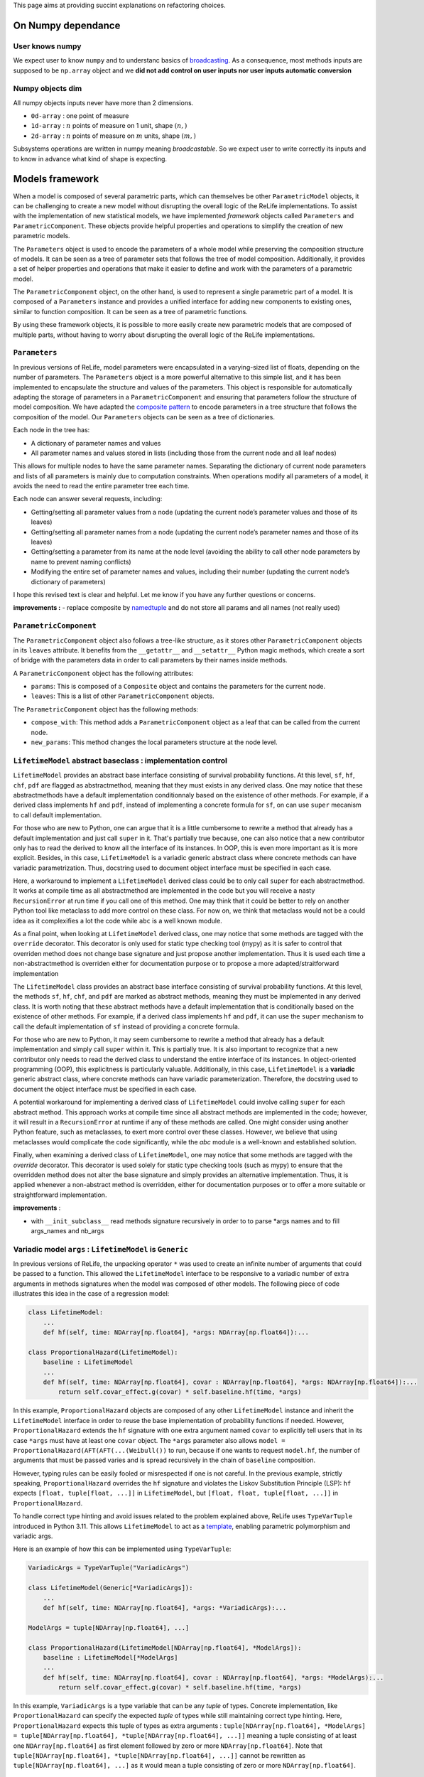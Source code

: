 This page aims at providing succint explanations on refactoring
choices.

On Numpy dependance
===================

User knows numpy
----------------

We expect user to know ``numpy`` and to understanc basics of
`broadcasting <https://numpy.org/doc/stable/user/basics.broadcasting.html>`__.
As a consequence, most methods inputs are supposed to be ``np.array``
object and we **did not add control on user inputs nor user inputs
automatic conversion**

Numpy objects dim
-----------------

All numpy objects inputs never have more than 2 dimensions.

-  ``0d-array`` : one point of measure
-  ``1d-array`` : :math:`n` points of measure on 1 unit, shape
   :math:`(n,)`
-  ``2d-array`` : :math:`n` points of measure on :math:`m` units, shape
   :math:`(m,)`

Subsystems operations are written in numpy meaning *broadcastable*. So
we expect user to write correctly its inputs and to know in advance what
kind of shape is expecting.

Models framework
================

When a model is composed of several parametric parts, which can
themselves be other ``ParametricModel`` objects, it can be challenging
to create a new model without disrupting the overall logic of the ReLife
implementations. To assist with the implementation of new statistical
models, we have implemented *framework* objects called ``Parameters``
and ``ParametricComponent``. These objects provide helpful properties
and operations to simplify the creation of new parametric models.

The ``Parameters`` object is used to encode the parameters of a whole
model while preserving the composition structure of models. It can be
seen as a tree of parameter sets that follows the tree of model
composition. Additionally, it provides a set of helper properties and
operations that make it easier to define and work with the parameters of
a parametric model.

The ``ParametricComponent`` object, on the other hand, is used to
represent a single parametric part of a model. It is composed of a
``Parameters`` instance and provides a unified interface for adding new
components to existing ones, similar to function composition. It can be
seen as a tree of parametric functions.

By using these framework objects, it is possible to more easily create
new parametric models that are composed of multiple parts, without
having to worry about disrupting the overall logic of the ReLife
implementations.

``Parameters``
--------------

In previous versions of ReLife, model parameters were encapsulated in a
varying-sized list of floats, depending on the number of parameters. The
``Parameters`` object is a more powerful alternative to this simple
list, and it has been implemented to encapsulate the structure and
values of the parameters. This object is responsible for automatically
adapting the storage of parameters in a ``ParametricComponent`` and
ensuring that parameters follow the structure of model composition. We
have adapted the `composite
pattern <https://en.wikipedia.org/wiki/Composite_pattern>`__ to encode
parameters in a tree structure that follows the composition of the
model. Our ``Parameters`` objects can be seen as a tree of dictionaries.

Each node in the tree has:

-  A dictionary of parameter names and values
-  All parameter names and values stored in lists (including those from
   the current node and all leaf nodes)

This allows for multiple nodes to have the same parameter names.
Separating the dictionary of current node parameters and lists of all
parameters is mainly due to computation constraints. When operations
modify all parameters of a model, it avoids the need to read the entire
parameter tree each time.

Each node can answer several requests, including:

-  Getting/setting all parameter values from a node (updating the
   current node’s parameter values and those of its leaves)
-  Getting/setting all parameter names from a node (updating the current
   node’s parameter names and those of its leaves)
-  Getting/setting a parameter from its name at the node level (avoiding
   the ability to call other node parameters by name to prevent naming
   conflicts)
-  Modifying the entire set of parameter names and values, including
   their number (updating the current node’s dictionary of parameters)

I hope this revised text is clear and helpful. Let me know if you have
any further questions or concerns.

**improvements :** - replace composite by
`namedtuple <https://docs.python.org/fr/3/library/collections.html#collections.namedtuple>`__
and do not store all params and all names (not really used)

``ParametricComponent``
-----------------------

The ``ParametricComponent`` object also follows a tree-like structure,
as it stores other ``ParametricComponent`` objects in its ``leaves``
attribute. It benefits from the ``__getattr__`` and ``__setattr__``
Python magic methods, which create a sort of bridge with the parameters
data in order to call parameters by their names inside methods.

A ``ParametricComponent`` object has the following attributes:

-  ``params``: This is composed of a ``Composite`` object and contains
   the parameters for the current node.
-  ``leaves``: This is a list of other ``ParametricComponent`` objects.

The ``ParametricComponent`` object has the following methods:

-  ``compose_with``: This method adds a ``ParametricComponent`` object
   as a leaf that can be called from the current node.
-  ``new_params``: This method changes the local parameters structure at
   the node level.

``LifetimeModel`` abstract baseclass : implementation control
-------------------------------------------------------------

``LifetimeModel`` provides an abstract base interface consisting of survival
probability functions. At this level, ``sf``, ``hf``, ``chf``, ``pdf`` are flagged
as abstractmethod, meaning that they must exists in any derived class. One may notice
that these abstractmethods have a default implementation conditionnaly based on the existence
of other methods. For example, if a derived class implements ``hf`` and ``pdf``,
instead of implementing a concrete formula for ``sf``, on can use ``super`` mecanism to call
default implementation.

For those who are new to Python, one can argue that it is a little cumbersome to rewrite
a method that already has a default implementation and just call ``super`` in it. That's partially true because,
one can also notice that a new contributor only has to read the derived to know all the interface of its instances.
In OOP, this is even more important as it is more explicit. Besides, in this case, ``LifetimeModel`` is a variadic
generic abstract class where concrete methods can have variadic parametrization. Thus, docstring used to document
object interface must be specified in each case.

Here, a workaround to implement a ``LifetimeModel`` derived class could be to only call ``super`` for each abstractmethod.
It works at compile time as all abstractmethod are implemented in the code but you will receive a nasty ``RecursionError``
at run time if you call one of this method. One may think that it could be better to rely on another Python tool like
metaclass to add more control on these class. For now on, we think that metaclass would not be a could idea as it
complexifies a lot the code while ``abc`` is a well known module.

As a final point, when looking at ``LifetimeModel`` derived class, one may notice that some methods are tagged with
the ``override`` decorator. This decorator is only used for static type checking tool (mypy) as it is safer to control
that overriden method does not change base signature and just propose another implementation. Thus it is used each time
a non-abstractmethod is overriden either for documentation purpose or to propose a more adapted/straitforward implementation





The ``LifetimeModel`` class provides an abstract base interface consisting of survival probability functions.
At this level, the methods ``sf``, ``hf``, ``chf``, and ``pdf`` are marked as abstract methods, meaning
they must be implemented in any derived class. It is worth noting that these abstract methods have a default implementation
that is conditionally based on the existence of other methods. For example, if a derived class implements ``hf`` and ``pdf``,
it can use the ``super`` mechanism to call the default implementation of ``sf`` instead of providing a concrete formula.

For those who are new to Python, it may seem cumbersome to rewrite a method that already has a default implementation and
simply call ``super`` within it. This is partially true. It is also important to recognize that a new contributor only needs
to read the derived class to understand the entire interface of its instances. In object-oriented programming (OOP), this explicitness
is particularly valuable. Additionally, in this case, ``LifetimeModel`` is a **variadic** generic abstract class,
where concrete methods can have variadic parameterization. Therefore, the docstring used to document the object interface
must be specified in each case.

A potential workaround for implementing a derived class of ``LifetimeModel`` could involve calling ``super`` for each abstract method.
This approach works at compile time since all abstract methods are implemented in the code; however, it will result
in a ``RecursionError`` at runtime if any of these methods are called.
One might consider using another Python feature, such as metaclasses, to exert more control over these classes.
However, we believe that using metaclasses would complicate the code significantly, while the `abc` module is a well-known
and established solution.

Finally, when examining a derived class of ``LifetimeModel``, one may notice that some methods are tagged with the
`override` decorator. This decorator is used solely for static type checking tools (such as mypy) to ensure that the overridden
method does not alter the base signature and simply provides an alternative implementation.
Thus, it is applied whenever a non-abstract method is overridden, either for documentation purposes
or to offer a more suitable or straightforward implementation.

**improvements** :

-  with ``__init_subclass__`` read methods signature recursively in
   order to to parse \*args names and to fill args_names and nb_args

Variadic model ``args`` : ``LifetimeModel`` is ``Generic``
----------------------------------------------------------

In previous versions of ReLife, the unpacking operator ``*`` was used to
create an infinite number of arguments that could be passed to a
function. This allowed the ``LifetimeModel`` interface to be responsive
to a variadic number of extra arguments in methods signatures when the
model was composed of other models. The following piece of code
illustrates this idea in the case of a regression model:

.. code:: python

   class LifetimeModel:
       ...
       def hf(self, time: NDArray[np.float64], *args: NDArray[np.float64]):...

   class ProportionalHazard(LifetimeModel):
       baseline : LifetimeModel
       ...
       def hf(self, time: NDArray[np.float64], covar : NDArray[np.float64], *args: NDArray[np.float64]):...
           return self.covar_effect.g(covar) * self.baseline.hf(time, *args)

In this example, ``ProportionalHazard`` objects are composed of any
other ``LifetimeModel`` instance and inherit the ``LifetimeModel``
interface in order to reuse the base implementation of probability
functions if needed. However, ``ProportionalHazard`` extends the ``hf``
signature with one extra argument named ``covar`` to explicitly tell
users that in its case ``*args`` must have at least one ``covar``
object. The ``*args`` parameter also allows
``model = ProportionalHazard(AFT(AFT(...(Weibull())`` to run, because if
one wants to request ``model.hf``, the number of arguments that must be
passed varies and is spread recursively in the chain of ``baseline``
composition.

However, typing rules can be easily fooled or misrespected if one is not
careful. In the previous example, strictly speaking,
``ProportionalHazard`` overrides the ``hf`` signature and violates the
Liskov Substitution Principle (LSP): ``hf`` expects
``[float, tuple[float, ...]]`` in ``LifetimeModel``, but
``[float, float, tuple[float, ...]]`` in ``ProportionalHazard``.

To handle correct type hinting and avoid issues related to the problem
explained above, ReLife uses ``TypeVarTuple`` introduced in Python 3.11.
This allows ``LifetimeModel`` to act as a
`template <https://en.wikipedia.org/wiki/Template_(C%2B%2B)>`__,
enabling parametric polymorphism and variadic args.

Here is an example of how this can be implemented using
``TypeVarTuple``:

.. code:: python

   VariadicArgs = TypeVarTuple("VariadicArgs")

   class LifetimeModel(Generic[*VariadicArgs]):
       ...
       def hf(self, time: NDArray[np.float64], *args: *VariadicArgs):...

   ModelArgs = tuple[NDArray[np.float64], ...]

   class ProportionalHazard(LifetimeModel[NDArray[np.float64], *ModelArgs]):
       baseline : LifetimeModel[*ModelArgs]
       ...
       def hf(self, time: NDArray[np.float64], covar : NDArray[np.float64], *args: *ModelArgs):...
           return self.covar_effect.g(covar) * self.baseline.hf(time, *args)

In this example, ``VariadicArgs`` is a type variable that can be any
*tuple* of types. Concrete implementation, like ``ProportionalHazard``
can specify the expected *tuple* of types while still maintaining
correct type hinting. Here, ``ProportionalHazard`` expects this tuple of
types as extra arguments :
``tuple[NDArray[np.float64], *ModelArgs] = tuple[NDArray[np.float64], *tuple[NDArray[np.float64], ...]]``
meaning a tuple consisting of at least one ``NDArray[np.float64]`` as
first element followed by zero or more ``NDArray[np.float64]``. Note
that ``tuple[NDArray[np.float64], *tuple[NDArray[np.float64], ...]]``
cannot be rewritten as ``tuple[NDArray[np.float64], ...]`` as it would
mean a tuple consisting of zero or more ``NDArray[np.float64]``.

``LifetimeData`` factory
------------------------

The ``ParametricLifetimeModel`` fitting process uses a ``Likelihood``
object to estimate model parameters. In survival analysis, the
contribution of each observation to the likelihood depends on the type
of lifetime observation (complete, right censored, etc.) and any
truncations. Therefore, it is necessary to parse the data provided by
users and categorize each observation.

To accomplish this task, we use ``LifetimeReader`` objects, which are
responsible for parsing lifetime data. These objects are then used in a
factory object called ``lifetime_data_factory`` to construct a
``LifetimeData`` object. This object encapsulates each group of lifetime
data in an ``IndexedData`` object, which keeps track of the index of the
original data.

``IndexedData`` can be thought of as a simplified version of
``pandas.Series`` that only allows for the intersection or union of data
based. For example, you can use: - ``intersection(*others)`` to get
observations that are left truncated and complete. - ``union(*others)``
to get observations that are complete or right censored.

Additionally, all values of lifetime data are stored as 2D arrays, which
makes probability computations more homogeneous in cases where there are
covariates.

**Why a factory ?** The advantage of using a factory is that it
decouples the process of reading data and creating ``LifetimeData``
objects. This makes it much easier to create variations of the reader
process if needed and isolate code in a cleaner way.

Other considerations
--------------------

There are a few constraints that must be followed when using the
``ParametricModel`` object:

-  At the model level, a user cannot request methods of a model if one
   of the ``params`` values is ``np.nan``. All parameter values must be
   passed at the instantiation or the empty model must be fit before any
   requests are made.
-  At the model level, ``params`` cannot be set individually or by name.
   The user can only set all param values at once using a single setter.
   If a user wants to control ``params`` names, they can use the
   ``params_names`` getter or the string representation of the instance.

Stochastic process sampling
===========================

Suppose we want to sample lifetimes given an ``end_time`` and a sampling
``size``. The first and easiest way to visualize the sampling process is
to consider one asset :

::

   0 1 2 -> samples_index
   -----
   4 2 4 -> it.1
   1 5 2 -> it.2
   2 4 3 -> it.3
   2 . 2 -> it.4
   3 . . -> it.5
   . . . -> StopIteration

As you can see, the sampling generates a sequence of lifetime values per
sample index (here ``size`` = 3). The sequences generated vary in length
depending on whether the cumulative sum of the durations has reached the
time limit (here ``end_time``\ =10).

Sometimes, one wants to generate lifetimes for different assets. In that
case, the number of sequences equals the ``size * nb_assets``

::

   0 0 0 1 1 1 2 2 2 -> samples_index
   0 1 2 0 1 2 0 1 2 -> assets_index
   -----
   4 2 4 2 5 1 2 4 7 -> it.1
   1 5 2 3 6 1 1 4 5 -> it.2
   2 4 3 4 . 8 2 2 . -> it.3
   2 . 2 3 . 4 3 . . -> it.4
   3 . . . . . 1 . . -> it.5
   . . . . . . 5 . . -> it.6
   . . . . . . . . . -> StopIteration

A simple storage of the generated data would be to translate the array
structure shown above in 2d-array, where missing elements are encoded by
``np.nan`` or masked in ``MaskArray``-object. The disadvantage of this
approach is that it can severely overload memory if the number of masked
elements generated becomes very large, as in very large sampling. A
better approach is to store the elements in a compacted 1d-array like
this :

::

   0 0 0 0 0 1 1 1 2 2 2 2 -> samples_index
   -----------------------
   4 1 2 2 3 2 5 4 4 2 3 2

::

   0 0 0 0 0 0 0 0 0 0 0 0 1 1 1 1 1 1 1 1 1 1 ... -> samples_index
   0 0 0 0 0 1 1 1 2 2 2 2 0 0 0 0 1 1 2 2 2 2 ... -> assets_index
   -----------------------
   4 1 2 2 3 2 5 4 4 2 3 2 2 3 4 3 5 6 1 1 8 4 ...

This format is lighter, but requires some index manipulation to easily
slice on generated data.

Advantages of generator approach
--------------------------------

At a first glimps, used generator approach in ReLife2 only encapsulates
lifetime generation routine in one objet that keeps in memory previous
states without recomputing them many times. It is exactly what basic
while loop did. But, it offers to advantages in comparison to a while
loop :

-  It provides a convenient way to pass other generator routine without
   creating another RenewalProcess class
-  It avoids code duplication (see init_loop and main_loop) : same
   generation, only model changes. First generation has only to send its
   results to main generator

**Solutions**

Lifetime generators are first parametrized with : ``nb_assets``,
``nb_samples``, ``args``. It allows to keep in memory the expected
rvs_size depending on ``nb_assets``,\ ``nb_samples``, ``args``.
Generators also knows ``end_time`` in order to slice uppon valid
lifetime values.

Generators receive an 1d of times then : - it yields variable number of
computed data - update data in an object

one stacks results :

::

   def stacker(*args):
       init = list(args)
       while True:
           new = yield init
           for i, x in enumerate(new):
               init[i] = np.concatenate((init[i], x))


   def generator(..., stacker):
       while True:
           try :
               lifetime = rvs ...
               assets = ...
               stacker.send(lifetime, ...)
           except:
               yield stacker
               stacker.close()
               return
       

``events`` and ``a0``
---------------------

The current implementation has ``events`` and ``a0`` providing data for
``ReplacementPolicyData``, which are used to construct lifetime data in
``to_lifetime_data``. However, this introduces cumbersome code in the
``sample`` functionalities.

-  if model is ``LeftTruncated``, ``a0`` must be catch for
   ``delayed_model`` only and added to generated lifetimes as a
   rectification
-  if model is ``AgeReplacementModel``, ``events`` that represents right
   censoring indicators, is conditionned on ``ar`` values

So, type checking on ``model`` is made combined with ugly numpy slicing
to retrieve correct sampled elements. One can propose easier approach
with generators : why not just writting those data inside the generation
process and not after it was made ?

**Solution :**

Generation process relies on ``rvs`` functionnality of ``LifetimeModel``
objects and ``a0`` is an ``args`` of those model type. We can modify the
``rvs`` function to directly generate rectified lifetimes by
incorporating ``a0``: ``self.baseline(*args, size=size) + a0``. This
way, we no longer need to check for the ``LeftTruncated`` model in the
``sample`` function, as the lifetimes will be correctly generated with
their final values.

Next, we can handle ``events`` more straightforwardly. In the lifetime
generator routine, we can add a check for the model type and generate
``events`` alongside lifetimes, given the ``ar`` values. The
``CountData`` can be updated to include ``events`` data, which is
consistent with the ``ReplacementPolicyData`` interface.

With these modifications, the ``to_lifetime_data`` function no longer
needs to be specific for ``ReplacementPolicyData`` subtypes. Every
``RenewalData`` can have a ``to_lifetime_data`` method, enhancing
coherence and consistency. This approach ensures that every ``sample``
method of both ``RenewalProcess`` and ``Policy`` returns objects that
can be converted to lifetime data.

``sample`` signature and ``args``
---------------------------------

The ``sample`` methods in both ``RenewalProcess`` objects and
``Policy``-like objects (see next example) result in a varying interface
due to the inclusion of ``args``-like parameters. These parameters are
necessary to customize the associated model, reward, and/or discount. I
have identified two possible solutions to this problem:

1. Keep ``sample`` as part of the interface, but encapsulate ``args``
   values in a dictionary of type ``Dict[str, Any]`` during object
   instantiation. The downside of this approach is that users must
   provide each argument value during instantiation, along with
   ``model``, ``reward``, and/or ``discount`` instances.
2. Remove ``sample`` from the interface and make it a standalone
   function (``sample(obj, nb_sample=10, ...)``) or a method within
   another object, such as ``Simulator``.

The second solution, however, still requires varying ``sample``
parametrization depending on the type of object (``obj``) passed as the
first argument. If ``obj`` is a ``RenewalProcess``, ``args`` would
correspond to ``model_args`` and optionally ``delayed_model_args``. If
``obj`` is a ``RunToFailure``, ``args`` would include ``cp``, ``cf``,
``rate``, ``cp1``, and so on. Although this approach could be
implemented using single dispatch from ``functools``, it may not be
user-friendly, as understanding the various parametrization options
would require consulting the documentation.

The first approach could be implemented using a ``Protocol`` to define a
clear and concise ``Policy`` type.\`

.. code:: python

   class Policy(Protocol):
       model: LifetimeModel[*ModelArgs],
       model_args: tuple[*ModelArgs] | tuple[()] = (),
       reward_args : Dict[str, Any],
       nb_assets: int = 1,
       a0: Optional[NDArray[np.float64]] = None,
       delayed_model: LifetimeModel[*DelayedModelArgs],
       delayed_model_args: tuple[*DelayedModelArgs] | tuple[()] = (),

       def expected_total_cost(self, timeline : NDArray[np.float64]) -> NDArray[np.float64]: ...

       def asymptotic_expected_total_cost(self) -> NDArray[np.float64]: ...

       def expected_equivalent_annual_cost(self, timeline : NDArray[np.float64]) -> NDArray[np.float64]: ....

       def asymptotic_expected_equivalent_annual_cost(self) -> NDArray[np.float64]: ...

       def sample(self, nb_samples : int, : float, random_state = None)

       def fit(self): ...

The issue of ``args`` in ``sample`` has been addressed by storing them
as a dictionary of values. Every method will retrieve the required arg
values from this dictionary. From a user’s perspective, every concrete
``Policy`` will explicitly state the names of the ``args`` needed in
``reward_args``. Only the core of the constructor will fill the
dictionary. This attribute could even be a descriptor to automatically
control and convert filled ``args`` values with respect to
``nb_assets``.

One drawback of solution 2 is that it is more aligned with the
object-oriented paradigm and may be less appealing to users who prefer
functional programming. It is true that this approach requires users to
reinstantiate the ``Policy``-like object each time they want to change
``args``. However, this only adds one additional line of code compared
to calling ``sample`` with different arguments. Furthermore, the number
of given args is significant, and it is likely that users would have
already stored them in variables. It is merely a matter of copying and
pasting the relevant variables when reinstantiating the object.

NB : ``Policy`` objects do not need nor ``reward`` or ``discount``
attribute. Discount is always exponential and ``reward`` is implicit.

Lebesgue
========

Many code blocks depend upon ``ls_integrate``, especially in the renewal
package. This method relies on ``support_upper_bound`` and
``support_lower_bound`` properties of model. Because these properties
only exist for ``ls_instagrate`` operations, the ISP and SRP principles
tend to delete them from the ``Model`` interface and delegate their
usage in ``ls_integrate``. As a consequence, ``mrl`` must also be
overridden in derived class where ``support_upper_bound`` is not
``np.inf``.

``ls_integrate`` implementation might vary from one concrete ``Model``
to another. The obvious question is : should ``Model`` interfaces
contain ``ls_integrate`` method. One can say that this operation is only
used to make other operations (moment computation, etc.) and would not
be used by “normal” users. Then, it may be good thing to decouple
``Model`` from ``ls_integrate`` and make ``Model``-objects use
``ls_integrate``. One can also consider ``ls_integrate`` as an usefull
request for advanced mathematical users and no seperate it from
``Model`` interface.

For now, ``ls_integrate`` won’t be seperated from ``Model`` interface
and its base implementation might be overriden in concrete class.

**``func`` argument is a callable that only expects one ``np.ndarray``
as input and return ``np.ndarray`` as output. If one wants to add args,
he must use ``functools.partial``.**

Another problem is that ``ls_integrate`` relied on ``ndim`` argument
which was basically the maximum number of dimension of all array
variables used in the integrated function. It mainly looks at ``*args``
variables but sometimes ``time`` is also a variable in the integrand
(see ``mrl``). To avoid having to specify ndim depending on the variable
shapes at run time, now ``ls_integrate`` automatically convert all
variables in 2d and squeeze the result. This feature is permitted
because variables can’t have more than 2d. Concretely, it uses
``np.atleast_2d`` for both ``args`` and ``integrand`` result.

Lectures
========

-  `Python
   iterator/iterable <https://zestedesavoir.com/tutoriels/954/notions-de-python-avancees/1-starters/2-iterables/>`__
-  `Idem <https://python-patterns.guide/gang-of-four/iterator/>`__
-  Can we use descriptor like Validator attribute (limit validation code
   repeatitions) : read `validator class
   example <https://docs.python.org/3/howto/descriptor.html#validator-class>`__
-  Primer one python iterators : `python doc
   iterators <https://docs.python.org/3/tutorial/classes.html#iterators>`__
-  See functools.reduce to aggregate results of iterator : `python
   functional programming
   style <https://docs.python.org/dev/howto/functional.html#the-functools-module>`__
-  `On difference between iterator and
   iterable <https://stackoverflow.com/questions/9884132/what-are-iterator-iterable-and-iteration>`__
   and `iterable and data
   storage <https://stackoverflow.com/questions/36619152/do-pythons-iterables-really-store-all-values-in-memory>`__
-  Perfect answer on type hinting Iterator `How to write type hinting
   for iterable base
   class <https://stackoverflow.com/questions/73933419/how-to-write-type-hints-for-an-iterable-abstract-base-class>`__
-  On functional programming and partial function : `partial functions
   python <https://chriskiehl.com/article/Cleaner-coding-through-partially-applied-functions>`__
